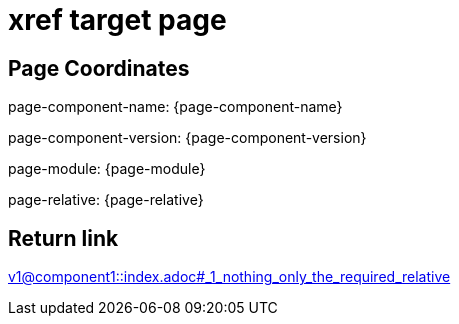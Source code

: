 = xref target page

== Page Coordinates

page-component-name: {page-component-name}

page-component-version: {page-component-version}

page-module: {page-module}

page-relative: {page-relative} 

== Return link

xref:v1@component1::index.adoc#_1_nothing_only_the_required_relative[v1@component1::index.adoc#_1_nothing_only_the_required_relative]